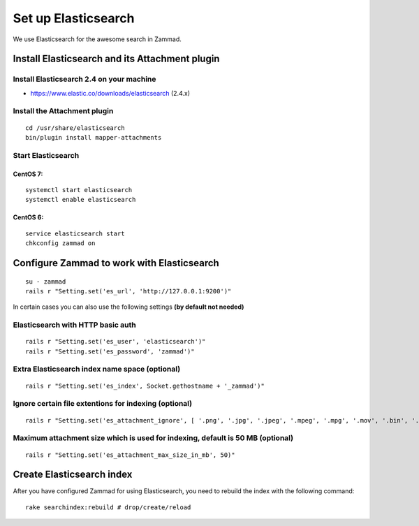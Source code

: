 Set up Elasticsearch
********************

We use Elasticsearch for the awesome search in Zammad.

Install Elasticsearch and its Attachment plugin
===============================================

Install Elasticsearch 2.4 on your machine
-----------------------------------------

* https://www.elastic.co/downloads/elasticsearch (2.4.x)

Install the Attachment plugin
-----------------------------

::

 cd /usr/share/elasticsearch
 bin/plugin install mapper-attachments


Start Elasticsearch
-------------------

CentOS 7:
+++++++++

::

 systemctl start elasticsearch
 systemctl enable elasticsearch

CentOS 6:
+++++++++

::

 service elasticsearch start
 chkconfig zammad on


Configure Zammad to work with Elasticsearch
===========================================

::

 su - zammad
 rails r "Setting.set('es_url', 'http://127.0.0.1:9200')"

In certain cases you can also use the following settings **(by default not needed)**

Elasticsearch with HTTP basic auth
----------------------------------

::

 rails r "Setting.set('es_user', 'elasticsearch')"
 rails r "Setting.set('es_password', 'zammad')"

Extra Elasticsearch index name space (optional)
----------------------------------------------

::

 rails r "Setting.set('es_index', Socket.gethostname + '_zammad')"

Ignore certain file extentions for indexing (optional)
------------------------------------------------------

::

 rails r "Setting.set('es_attachment_ignore', [ '.png', '.jpg', '.jpeg', '.mpeg', '.mpg', '.mov', '.bin', '.exe', '.box', '.mbox' ] )"

Maximum attachment size which is used for indexing, default is 50 MB (optional)
-------------------------------------------------------------------------------

::

 rails r "Setting.set('es_attachment_max_size_in_mb', 50)"


Create Elasticsearch index
==========================

After you have configured Zammad for using Elasticsearch, you need to rebuild the index with the following command:

::

 rake searchindex:rebuild # drop/create/reload

